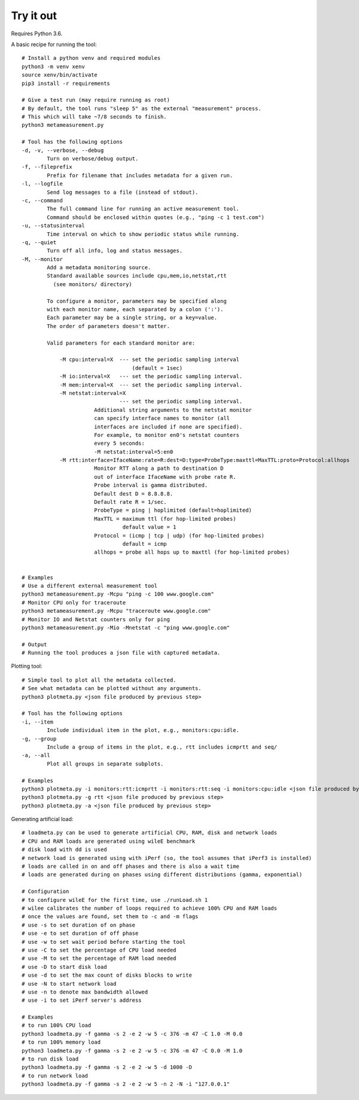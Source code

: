 
Try it out
----------

Requires Python 3.6.

A basic recipe for running the tool::

    # Install a python venv and required modules
    python3 -m venv xenv
    source xenv/bin/activate
    pip3 install -r requirements

    # Give a test run (may require running as root)
    # By default, the tool runs "sleep 5" as the external "measurement" process.
    # This which will take ~7/8 seconds to finish.
    python3 metameasurement.py

    # Tool has the following options
    -d, -v, --verbose, --debug
            Turn on verbose/debug output.
    -f, --fileprefix
            Prefix for filename that includes metadata for a given run.
    -l, --logfile
            Send log messages to a file (instead of stdout).
    -c, --command
            The full command line for running an active measurement tool. 
            Command should be enclosed within quotes (e.g., "ping -c 1 test.com")
    -u, --statusinterval
            Time interval on which to show periodic status while running.
    -q, --quiet
            Turn off all info, log and status messages.
    -M, --monitor
            Add a metadata monitoring source.
            Standard available sources include cpu,mem,io,netstat,rtt
              (see monitors/ directory)

            To configure a monitor, parameters may be specified along
            with each monitor name, each separated by a colon (':').
            Each parameter may be a single string, or a key=value.
            The order of parameters doesn't matter.

            Valid parameters for each standard monitor are:

                -M cpu:interval=X  --- set the periodic sampling interval
                                       (default = 1sec)
                -M io:interval=X   --- set the periodic sampling interval.
                -M mem:interval=X  --- set the periodic sampling interval.
                -M netstat:interval=X  
                                   --- set the periodic sampling interval.
                           Additional string arguments to the netstat monitor
                           can specify interface names to monitor (all
                           interfaces are included if none are specified).
                           For example, to monitor en0's netstat counters
                           every 5 seconds:
                           -M netstat:interval=5:en0
                -M rtt:interface=IfaceName:rate=R:dest=D:type=ProbeType:maxttl=MaxTTL:proto=Protocol:allhops
                           Monitor RTT along a path to destination D 
                           out of interface IfaceName with probe rate R.
                           Probe interval is gamma distributed.
                           Default dest D = 8.8.8.8.
                           Default rate R = 1/sec.
                           ProbeType = ping | hoplimited (default=hoplimited)
                           MaxTTL = maximum ttl (for hop-limited probes)
                                    default value = 1
                           Protocol = (icmp | tcp | udp) (for hop-limited probes)
                                    default = icmp
                           allhops = probe all hops up to maxttl (for hop-limited probes)


    # Examples
    # Use a different external measurement tool
    python3 metameasurement.py -Mcpu "ping -c 100 www.google.com" 
    # Monitor CPU only for traceroute
    python3 metameasurement.py -Mcpu "traceroute www.google.com" 
    # Monitor IO and Netstat counters only for ping
    python3 metameasurement.py -Mio -Mnetstat -c "ping www.google.com" 

    # Output
    # Running the tool produces a json file with captured metadata.

Plotting tool::

    # Simple tool to plot all the metadata collected.
    # See what metadata can be plotted without any arguments.
    python3 plotmeta.py <json file produced by previous step>

    # Tool has the following options
    -i, --item
            Include individual item in the plot, e.g., monitors:cpu:idle.
    -g, --group
            Include a group of items in the plot, e.g., rtt includes icmprtt and seq/
    -a, --all
            Plot all groups in separate subplots.

    # Examples
    python3 plotmeta.py -i monitors:rtt:icmprtt -i monitors:rtt:seq -i monitors:cpu:idle <json file produced by previous step>
    python3 plotmeta.py -g rtt <json file produced by previous step>
    python3 plotmeta.py -a <json file produced by previous step>

Generating artificial load::

    # loadmeta.py can be used to generate artificial CPU, RAM, disk and network loads
    # CPU and RAM loads are generated using wileE benchmark
    # disk load with dd is used
    # network load is generated using with iPerf (so, the tool assumes that iPerf3 is installed)
    # loads are called in on and off phases and there is also a wait time
    # loads are generated during on phases using different distributions (gamma, exponential)

    # Configuration
    # to configure wileE for the first time, use ./runLoad.sh 1
    # wilee calibrates the number of loops required to achieve 100% CPU and RAM loads
    # once the values are found, set them to -c and -m flags
    # use -s to set duration of on phase
    # use -e to set duration of off phase
    # use -w to set wait period before starting the tool
    # use -C to set the percentage of CPU load needed
    # use -M to set the percentage of RAM load needed
    # use -D to start disk load
    # use -d to set the max count of disks blocks to write
    # use -N to start network load
    # use -n to denote max bandwidth allowed
    # use -i to set iPerf server's address

    # Examples
    # to run 100% CPU load
    python3 loadmeta.py -f gamma -s 2 -e 2 -w 5 -c 376 -m 47 -C 1.0 -M 0.0
    # to run 100% memory load
    python3 loadmeta.py -f gamma -s 2 -e 2 -w 5 -c 376 -m 47 -C 0.0 -M 1.0
    # to run disk load
    python3 loadmeta.py -f gamma -s 2 -e 2 -w 5 -d 1000 -D
    # to run network load
    python3 loadmeta.py -f gamma -s 2 -e 2 -w 5 -n 2 -N -i "127.0.0.1"
